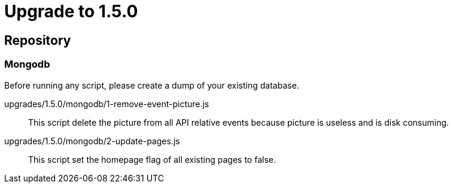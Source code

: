 = Upgrade to 1.5.0

== Repository
=== Mongodb

Before running any script, please create a dump of your existing database.

upgrades/1.5.0/mongodb/1-remove-event-picture.js::
This script delete the picture from all API relative events because picture is useless and is disk consuming.


upgrades/1.5.0/mongodb/2-update-pages.js::
This script set the homepage flag of all existing pages to false.